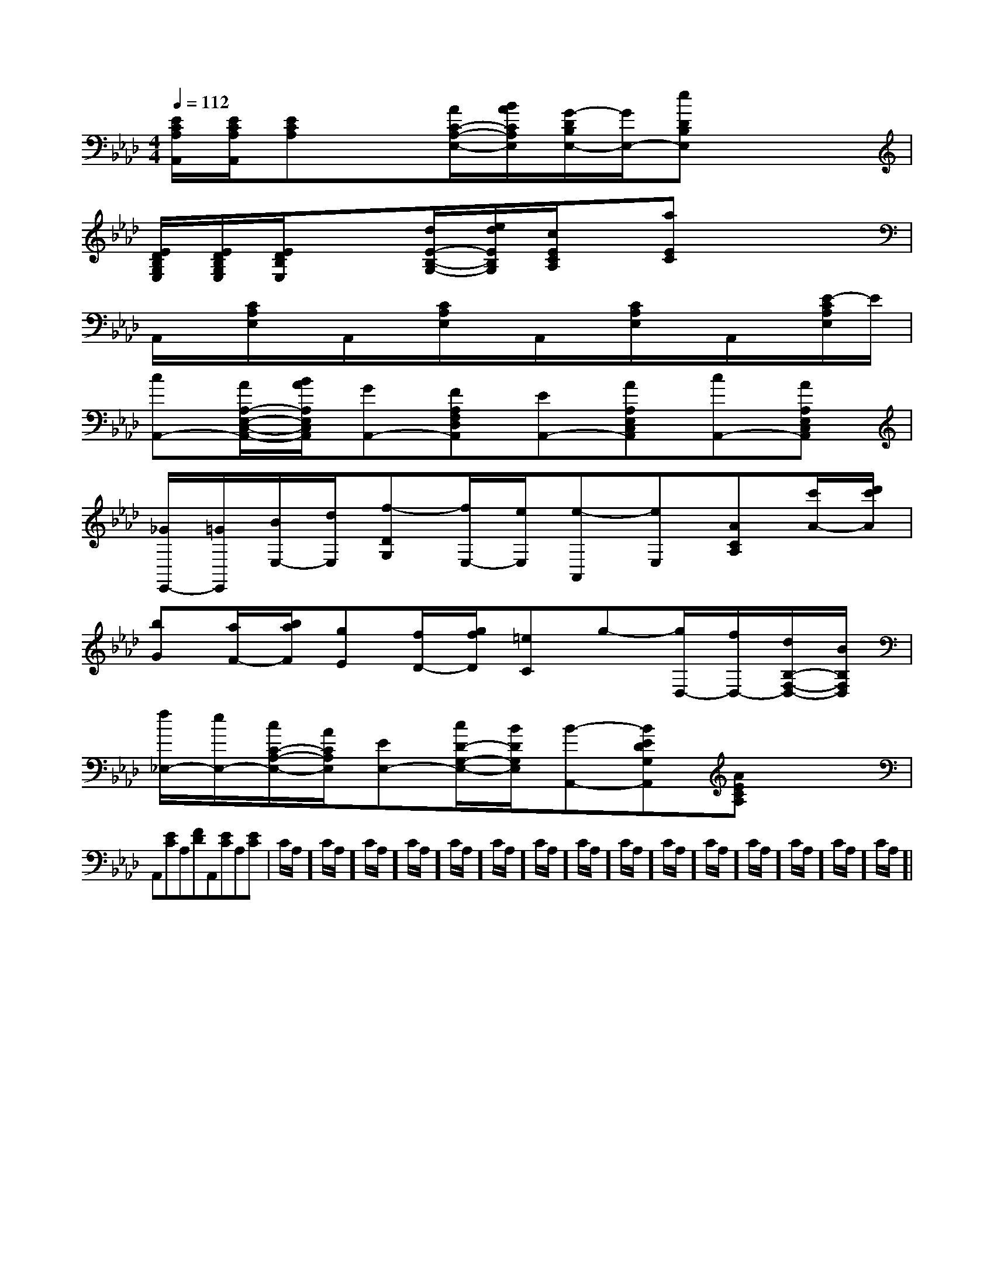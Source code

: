 X:1
T:
M:4/4
L:1/8
Q:1/4=112
K:Ab
%4flats
%%MIDI program 0
V:1
%%MIDI program 0
[E/2C/2A,/2A,,/2][E/2C/2A,/2A,,/2][ECA,]x[A/2C/2-A,/2-E,/2-][B/2A/2C/2A,/2E,/2][G/2-D/2B,/2E,/2-][G/2E,/2-][eDB,E,]x2|
[E/2D/2B,/2G,/2E,/2][E/2D/2B,/2G,/2E,/2][E/2D/2B,/2E,/2]x3/2[d/2E/2-B,/2-G,/2-][e/2d/2E/2B,/2G,/2][c/2E/2C/2A,/2]x/2[aEC]x2|
A,,/2x/2[C/2A,/2E,/2]x/2A,,/2x/2[C/2A,/2E,/2]x/2A,,/2x/2[C/2A,/2E,/2]x/2A,,/2x/2[E/2-C/2A,/2E,/2]E/2|
[cA,,-][A/2A,/2-E,/2-C,/2-A,,/2-][B/2A/2A,/2E,/2C,/2A,,/2][GA,,-][FA,F,D,A,,][EA,,-][AA,E,C,A,,][cA,,-][AA,E,C,A,,]|
[_G/2E,,/2-][=G/2E,,/2][B/2E,/2-][d/2E,/2][f-DG,][f/2E,/2-][e/2E,/2][e-A,,][eE,][ACA,][c'/2A/2-][d'/2c'/2A/2]|
[bG][a/2F/2-][b/2a/2F/2][gE][f/2D/2-][g/2f/2D/2][=eC]g-[g/2D,/2-][f/2D,/2-][d/2B,/2-F,/2-D,/2-][B/2B,/2F,/2D,/2]|
[f/2_E,/2-][e/2E,/2-][c/2C/2-A,/2-E,/2-][A/2C/2A,/2E,/2][EE,-][c/2D/2-G,/2-E,/2-][B/2D/2G,/2E,/2][B-A,,-][BEDG,A,,][AECA,]x|
A,,[EC]A,[FD]A,,[EC]A,[EC]|C/2A,/2]C/2A,/2]C/2A,/2]C/2A,/2]C/2A,/2]C/2A,/2]C/2A,/2]C/2A,/2]C/2A,/2]C/2A,/2]C/2A,/2]C/2A,/2]C/2A,/2]C/2A,/2]C/2A,/2]|
|
|
|
|
|
|
|
|
|
|
|
|
|
[G/2E/2C/2G,/2][G/2E/2C/2G,/2][G/2E/2C/2G,/2][G/2E/2C/2G,/2][G/2E/2C/2G,/2][G/2E/2C/2G,/2][G/2E/2C/2G,/2][G/2E/2C/2G,/2][G/2E/2C/2G,/2][G/2E/2C/2G,/2][G/2E/2C/2G,/2][G/2E/2C/2G,/2][G/2E/2C/2G,/2][G/2E/2C/2G,/2][G/2E/2C/2G,/2][F/2-C/2-A,/2-][F/2-C/2-A,/2-][F/2-C/2-A,/2-][F/2-C/2-A,/2-][F/2-C/2-A,/2-][F/2-C/2-A,/2-][F/2-C/2-A,/2-][F/2-C/2-A,/2-][F/2-C/2-A,/2-][F/2-C/2-A,/2-][F/2-C/2-A,/2-][F/2-C/2-A,/2-][F/2-C/2-A,/2-][F/2-C/2-A,/2-][F/2-C/2-A,/2-]G/2F/2D/2G/2F/2D/2G/2F/2D/2G/2F/2D/2G/2F/2D/2G/2F/2D/2G/2F/2D/2G/2F/2D/2G/2F/2D/2G/2F/2D/2G/2F/2D/2G/2F/2D/2G/2F/2D/2G/2F/2D/2G/2F/2D/2[_E-C[_E-C[_E-C[_E-C[_E-C[_E-C[_E-C[_E-C[_E-C[_E-C[_E-C[_E-C[_E-C[_E-C[_E-C[e'3/2b[e'3/2b[e'3/2b[e'3/2b[e'3/2b[e'3/2b[e'3/2b[e'3/2b[e'3/2b[e'3/2b[e'3/2b[e'3/2b[e'3/2b[e'3/2b[e'3/2be'/2d'/2e'/2d'/2e'/2d'/2e'/2d'/2e'/2d'/2e'/2d'/2e'/2d'/2e'/2d'/2e'/2d'/2e'/2d'/2e'/2d'/2e'/2d'/2e'/2d'/2e'/2d'/2e'/2d'/2[A/2C/2A,/2E,/2][A/2C/2A,/2E,/2][A/2C/2A,/2E,/2][A/2C/2A,/2E,/2][A/2C/2A,/2E,/2][A/2C/2A,/2E,/2][A/2C/2A,/2E,/2][A/2C/2A,/2E,/2][A/2C/2A,/2E,/2][A/2C/2A,/2E,/2][A/2C/2A,/2E,/2][A/2C/2A,/2E,/2][A/2C/2A,/2E,/2][A/2C/2A,/2E,/2][A/2C/2A,/2E,/2][F/2C/2-A,/2F,/2][F/2C/2-A,/2F,/2][F/2C/2-A,/2F,/2][F/2C/2-A,/2F,/2][F/2C/2-A,/2F,/2][F/2C/2-A,/2F,/2][F/2C/2-A,/2F,/2][F/2C/2-A,/2F,/2][F/2C/2-A,/2F,/2][F/2C/2-A,/2F,/2][F/2C/2-A,/2F,/2][F/2C/2-A,/2F,/2][F/2C/2-A,/2F,/2][F/2C/2-A,/2F,/2][F/2C/2-A,/2F,/2][E,/2-G,,/2-][E,/2-G,,/2-][E,/2-G,,/2-][E,/2-G,,/2-][E,/2-G,,/2-][E,/2-G,,/2-][E,/2-G,,/2-][E,/2-G,,/2-][E,/2-G,,/2-][E,/2-G,,/2-][E,/2-G,,/2-][E,/2-G,,/2-][E,/2-G,,/2-][E,/2-G,,/2-][E,/2-G,,/2-][A3-C[A3-C[A3-C[A3-C[A3-C[A3-C[A3-C[A3-C[A3-C[A3-C[A3-C[A3-C[A3-C[A3-C[A3-Cx/2g/2x/2x/2g/2x/2x/2g/2x/2x/2g/2x/2x/2g/2x/2x/2g/2x/2x/2g/2x/2x/2g/2x/2x/2g/2x/2x/2g/2x/2x/2g/2x/2x/2g/2x/2x/2g/2x/2x/2g/2x/2x/2g/2x/2[G/2G,/2C,/2][G/2G,/2C,/2][G/2G,/2C,/2][G/2G,/2C,/2][G/2G,/2C,/2][G/2G,/2C,/2][G/2G,/2C,/2][G/2G,/2C,/2][G/2G,/2C,/2][G/2G,/2C,/2][G/2G,/2C,/2][G/2G,/2C,/2][G/2G,/2C,/2]D/2-C/2-A,/2-D/2-C/2-A,/2-D/2-C/2-A,/2-D/2-C/2-A,/2-D/2-C/2-A,/2-D/2-C/2-A,/2-D/2-C/2-A,/2-D/2-C/2-A,/2-D/2-C/2-A,/2-D/2-C/2-A,/2-D/2-C/2-A,/2-D/2-C/2-A,/2-D/2-C/2-A,/2-D/2-C/2-A,/2-2<E2<E2<E2<E2<E2<E2<E2<E2<E2<E2<E2<E2<E2<E2<E2A,2-]2A,2-]2A,2-]2A,2-]2A,2-]2A,2-]2A,2-]2A,2-]2A,2-]2A,2-]2A,2-]2A,2-]2A,2-]